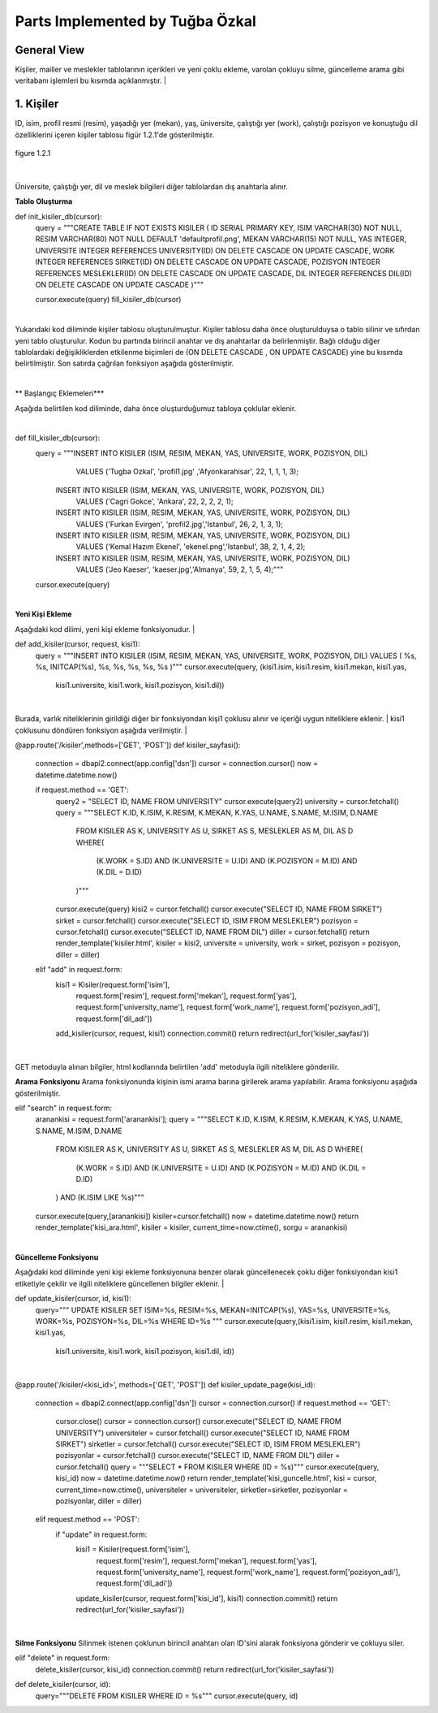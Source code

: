 Parts Implemented by Tuğba Özkal
================================

General View
------------

Kişiler, mailler ve meslekler tablolarının içerikleri ve yeni çoklu ekleme, varolan çokluyu silme, güncelleme arama gibi veritabanı işlemleri bu kısımda açıklanmıştır.
|

1. Kişiler
----------

ID, isim, profil resmi (resim), yaşadığı yer (mekan), yaş, üniversite, çalıştığı yer (work), çalıştığı pozisyon ve konuştuğu dil özelliklerini içeren
kişiler tablosu figür 1.2.1'de gösterilmiştir.

.. figure:: tugba/kisiler.png
   :figclass: align-center

   figure 1.2.1

|
Üniversite, çalıştığı yer, dil ve meslek bilgileri diğer tablolardan dış anahtarla alınır.

**Tablo Oluşturma**

.. code-block:: python

def init_kisiler_db(cursor):
    query = """CREATE TABLE IF NOT EXISTS KISILER (
    ID SERIAL PRIMARY KEY,
    ISIM VARCHAR(30) NOT NULL,
    RESIM VARCHAR(80) NOT NULL DEFAULT 'defaultprofil.png',
    MEKAN VARCHAR(15) NOT NULL,
    YAS INTEGER,
    UNIVERSITE INTEGER REFERENCES UNIVERSITY(ID) ON DELETE CASCADE ON UPDATE CASCADE,
    WORK INTEGER REFERENCES SIRKET(ID) ON DELETE CASCADE ON UPDATE CASCADE,
    POZISYON INTEGER REFERENCES MESLEKLER(ID) ON DELETE CASCADE ON UPDATE CASCADE,
    DIL INTEGER REFERENCES DIL(ID) ON DELETE CASCADE ON UPDATE CASCADE )"""

    cursor.execute(query)
    fill_kisiler_db(cursor)


|
Yukarıdaki kod diliminde kişiler tablosu oluşturulmuştur. Kişiler tablosu daha önce oluşturulduysa o tablo silinir ve sıfırdan yeni tablo oluşturulur.
Kodun bu partında birincil anahtar ve dış anahtarlar da belirlenmiştir. Bağlı olduğu diğer tablolardaki değişikliklerden etkilenme biçimleri de (ON DELETE CASCADE
, ON UPDATE CASCADE) yine bu kısımda belirtilmiştir. Son satırda çağrılan fonksiyon aşağıda gösterilmiştir.

|
** Başlangıç Eklemeleri***

Aşağıda belirtilen kod diliminde, daha önce oluşturduğumuz tabloya çoklular eklenir.

.. code-block:: python

|
def fill_kisiler_db(cursor):
    query = """INSERT INTO KISILER (ISIM, RESIM, MEKAN, YAS, UNIVERSITE, WORK, POZISYON, DIL)
                   VALUES ('Tugba Ozkal', 'profil1.jpg' ,'Afyonkarahisar', 22, 1, 1, 1, 3);
                INSERT INTO KISILER (ISIM, MEKAN, YAS, UNIVERSITE, WORK, POZISYON, DIL)
                    VALUES ('Cagri Gokce', 'Ankara', 22, 2, 2, 2, 1);
                INSERT INTO KISILER (ISIM, RESIM, MEKAN, YAS, UNIVERSITE, WORK, POZISYON, DIL)
                    VALUES ('Furkan Evirgen', 'profil2.jpg','Istanbul', 26, 2, 1, 3, 1);
                INSERT INTO KISILER (ISIM, RESIM, MEKAN, YAS, UNIVERSITE, WORK, POZISYON, DIL)
                    VALUES ('Kemal Hazım Ekenel', 'ekenel.png','Istanbul', 38, 2, 1, 4, 2);
                INSERT INTO KISILER (ISIM, RESIM, MEKAN, YAS, UNIVERSITE, WORK, POZISYON, DIL)
                    VALUES ('Jeo Kaeser', 'kaeser.jpg','Almanya', 59, 2, 1, 5, 4);"""

    cursor.execute(query)

|
**Yeni Kişi Ekleme**

Aşağıdaki kod dilimi, yeni kişi ekleme fonksiyonudur.
|

.. code-block:: python

def add_kisiler(cursor, request, kisi1):
        query = """INSERT INTO KISILER
        (ISIM, RESIM, MEKAN, YAS, UNIVERSITE, WORK, POZISYON, DIL) VALUES (
        %s,
        %s,
        INITCAP(%s),
        %s,
        %s,
        %s,
        %s,
        %s
        )"""
        cursor.execute(query, (kisi1.isim, kisi1.resim, kisi1.mekan, kisi1.yas,
                               kisi1.universite, kisi1.work, kisi1.pozisyon, kisi1.dil))

|
Burada, varlık niteliklerinin girildiği diğer bir fonksiyondan kişi1 çoklusu alınır ve içeriği uygun niteliklere eklenir.
|
kisi1 çoklusunu döndüren fonksiyon aşağıda verilmiştir.
|

.. code-block:: python

@app.route('/kisiler',methods=['GET', 'POST'])
def kisiler_sayfasi():
    connection = dbapi2.connect(app.config['dsn'])
    cursor = connection.cursor()
    now = datetime.datetime.now()

    if request.method == 'GET':
        query2 = "SELECT ID, NAME FROM UNIVERSITY"
        cursor.execute(query2)
        university = cursor.fetchall()
        query = """SELECT K.ID, K.ISIM, K.RESIM, K.MEKAN, K.YAS, U.NAME, S.NAME, M.ISIM, D.NAME
                    FROM KISILER AS K, UNIVERSITY AS U, SIRKET AS S, MESLEKLER AS M, DIL AS D
                    WHERE(
                        (K.WORK = S.ID) AND (K.UNIVERSITE = U.ID) AND (K.POZISYON = M.ID) AND (K.DIL = D.ID)
                    )"""
        cursor.execute(query)
        kisi2 = cursor.fetchall()
        cursor.execute("SELECT ID, NAME FROM SIRKET")
        sirket = cursor.fetchall()
        cursor.execute("SELECT ID, ISIM FROM MESLEKLER")
        pozisyon = cursor.fetchall()
        cursor.execute("SELECT ID, NAME FROM DIL")
        diller = cursor.fetchall()
        return render_template('kisiler.html', kisiler = kisi2, universite = university, work = sirket, pozisyon = pozisyon, diller = diller)
    elif "add" in request.form:
        kisi1 = Kisiler(request.form['isim'],
                            request.form['resim'],
                            request.form['mekan'],
                            request.form['yas'],
                            request.form['university_name'],
                            request.form['work_name'],
                            request.form['pozisyon_adi'],
                            request.form['dil_adi'])
        add_kisiler(cursor, request, kisi1)
        connection.commit()
        return redirect(url_for('kisiler_sayfasi'))

|

GET metoduyla alınan bilgiler, html kodlarında belirtilen 'add' metoduyla ilgili niteliklere gönderilir.

**Arama Fonksiyonu**
Arama fonksiyonunda kişinin ismi arama barına girilerek arama yapılabilir. Arama fonksiyonu aşağıda gösterilmiştir.

.. code-block:: python

elif "search" in request.form:
        aranankisi = request.form['aranankisi'];
        query = """SELECT K.ID, K.ISIM, K.RESIM, K.MEKAN, K.YAS, U.NAME, S.NAME, M.ISIM, D.NAME
                    FROM KISILER AS K, UNIVERSITY AS U, SIRKET AS S, MESLEKLER AS M, DIL AS D
                    WHERE(
                        (K.WORK = S.ID) AND (K.UNIVERSITE = U.ID) AND (K.POZISYON = M.ID) AND (K.DIL = D.ID)
                    ) AND (K.ISIM LIKE %s)"""
        cursor.execute(query,[aranankisi])
        kisiler=cursor.fetchall()
        now = datetime.datetime.now()
        return render_template('kisi_ara.html', kisiler = kisiler, current_time=now.ctime(), sorgu = aranankisi)

|
**Güncelleme Fonksiyonu**

Aşağıdaki kod diliminde yeni kişi ekleme fonksiyonuna benzer olarak güncellenecek çoklu diğer fonksiyondan kisi1 etiketiyle çekilir ve
ilgili niteliklere güncellenen bilgiler eklenir.
|


.. code-block:: python

def update_kisiler(cursor, id, kisi1):
            query="""
            UPDATE KISILER
            SET ISIM=%s,
            RESIM=%s,
            MEKAN=INITCAP(%s),
            YAS=%s,
            UNIVERSITE=%s,
            WORK=%s,
            POZISYON=%s,
            DIL=%s
            WHERE ID=%s
            """
            cursor.execute(query,(kisi1.isim, kisi1.resim, kisi1.mekan, kisi1.yas,
                                  kisi1.universite, kisi1.work, kisi1.pozisyon, kisi1.dil, id))

|

.. code-block:: python

@app.route('/kisiler/<kisi_id>', methods=['GET', 'POST'])
def kisiler_update_page(kisi_id):
    connection = dbapi2.connect(app.config['dsn'])
    cursor = connection.cursor()
    if request.method == 'GET':
        cursor.close()
        cursor = connection.cursor()
        cursor.execute("SELECT ID, NAME FROM UNIVERSITY")
        universiteler = cursor.fetchall()
        cursor.execute("SELECT ID, NAME FROM SIRKET")
        sirketler = cursor.fetchall()
        cursor.execute("SELECT ID, ISIM FROM MESLEKLER")
        pozisyonlar = cursor.fetchall()
        cursor.execute("SELECT ID, NAME FROM DIL")
        diller = cursor.fetchall()
        query = """SELECT * FROM KISILER WHERE (ID = %s)"""
        cursor.execute(query, kisi_id)
        now = datetime.datetime.now()
        return render_template('kisi_guncelle.html', kisi = cursor, current_time=now.ctime(), universiteler = universiteler, sirketler=sirketler, pozisyonlar = pozisyonlar, diller = diller)
    elif request.method == 'POST':
        if "update" in request.form:
            kisi1 = Kisiler(request.form['isim'],
                            request.form['resim'],
                            request.form['mekan'],
                            request.form['yas'],
                            request.form['university_name'],
                            request.form['work_name'],
                            request.form['pozisyon_adi'],
                            request.form['dil_adi'])
            update_kisiler(cursor, request.form['kisi_id'], kisi1)
            connection.commit()
            return redirect(url_for('kisiler_sayfasi'))

|
**Silme Fonksiyonu**
Silinmek istenen çoklunun birincil anahtarı olan ID'sini alarak fonksiyona gönderir ve çokluyu siler.

.. code-block:: python

elif "delete" in request.form:
            delete_kisiler(cursor, kisi_id)
            connection.commit()
            return redirect(url_for('kisiler_sayfasi'))

.. code-block:: python

def delete_kisiler(cursor, id):
        query="""DELETE FROM KISILER WHERE ID = %s"""
        cursor.execute(query, id)

